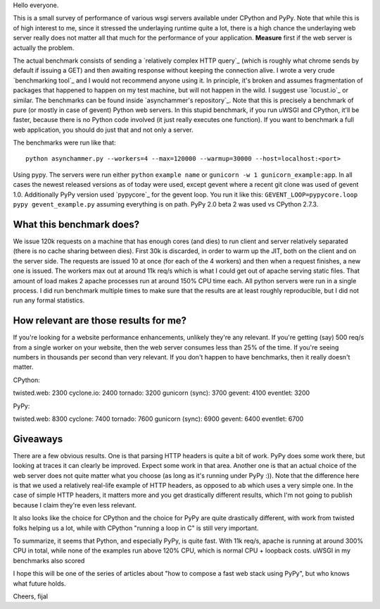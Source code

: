 
Hello everyone.

This is a small survey of performance of various wsgi servers available
under CPython and PyPy. Note that while this is of high interest to me, since
it stressed the underlaying runtime quite a lot, there is a high chance
the underlaying web server really does not matter all that much for the
performance of your application. **Measure** first if the web server is
actually the problem.

The actual benchmark consists of sending a `relatively complex HTTP query`_
(which is roughly what chrome sends by default if issuing a GET) and
then awaiting response without keeping the connection alive. I wrote
a very crude `benchmarking tool`_ and I would not recommend anyone using it.
In principle, it's broken and assumes fragmentation of packages that happened
to happen on my test machine, but will not happen in the wild. I suggest use
`locust.io`_ or similar. The benchmarks can be found inside
`asynchammer's repository`_. Note that this is precisely a benchmark of
pure (or mostly in case of gevent) Python web servers. In this stupid benchmark,
if you run uWSGI and CPython, it'll be faster, because there is no Python code
involved (it just really executes one function). If you want to benchmark
a full web application, you should do just that and not only a server.

The benchmarks were run like that::

   python asynchammer.py --workers=4 --max=120000 --warmup=30000 --host=localhost:<port>

Using pypy. The servers were run either ``python`` ``example name`` or
``gunicorn -w 1 gunicorn_example:app``. In all cases the newest released
versions as of today were used, except gevent where a recent git clone
was used of gevent 1.0. Additionally PyPy version used `pypycore`_ for the
gevent loop. You run it like this:
``GEVENT_LOOP=pypycore.loop pypy gevent_example.py`` assuming everything is on
path. PyPy 2.0 beta 2 was used vs CPython 2.7.3.

What this benchmark does?
-------------------------

We issue 120k requests on a machine that has enough cores (and dies) to run
client and server relatively separated (there is no cache sharing between dies).
First 30k is discarded, in order to warm up the JIT, both on the client and
on the server side.
The requests are issued 10 at once (for each of the 4 workers) and then when
a request finishes, a new one is issued. The workers max out at around 11k req/s
which is what I could get out of apache serving static files. That amount of
load makes 2 apache processes run at around 150% CPU time each. All python
servers were run in a single process. I did run benchmark multiple times
to make sure that the results are at least roughly reproducible, but I did
not run any formal statistics.

How relevant are those results for me?
--------------------------------------

If you're looking for a website performance enhancements, unlikely they're
any relevant. If you're getting (say) 500 req/s from a single worker on your
website, then the web server consumes less than 25% of the time. If you're
seeing numbers in thousands per second than very relevant. If you don't happen
to have benchmarks, then it really doesn't matter.

CPython:

twisted.web: 2300
cyclone.io: 2400
tornado: 3200
gunicorn (sync): 3700
gevent: 4100
eventlet: 3200

PyPy:

twisted.web: 8300
cyclone: 7400
tornado: 7600
gunicorn (sync): 6900
gevent: 6400
eventlet: 6700

Giveaways
---------

There are a few obvious results. One is that parsing HTTP headers is quite
a bit of work. PyPy does some work there, but looking at traces it can clearly
be improved. Expect some work in that area. Another one is that an actual
choice of the web server does not quite matter what you choose (as long as it's
running under PyPy :)). Note that the difference here
is that we used a relatively real-life example of HTTP headers, as opposed
to ``ab`` which uses a very simple one. In the case of simple HTTP headers,
it matters more and you get drastically different results, which I'm not going
to publish because I claim they're even less relevant.

It also looks like the choice for CPython and the choice for PyPy are quite
drastically different, with work from twisted folks helping us a lot, while
with CPython "running a loop in C" is still very important.

To summarize, it seems that Python, and especially PyPy, is quite fast.
With 11k req/s, apache is running at around 300% CPU in total,
while none of the examples run above 120% CPU, which is normal CPU +
loopback costs. uWSGI in my benchmarks also scored

I hope this will be one of the series of articles about
"how to compose a fast web stack using PyPy", but who knows what future holds.

Cheers,
fijal
